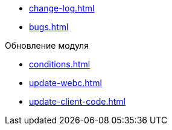 * xref:change-log.adoc[]
* xref:bugs.adoc[]

.Обновление модуля
* xref:conditions.adoc[]
* xref:update-webc.adoc[]
* xref:update-client-code.adoc[]